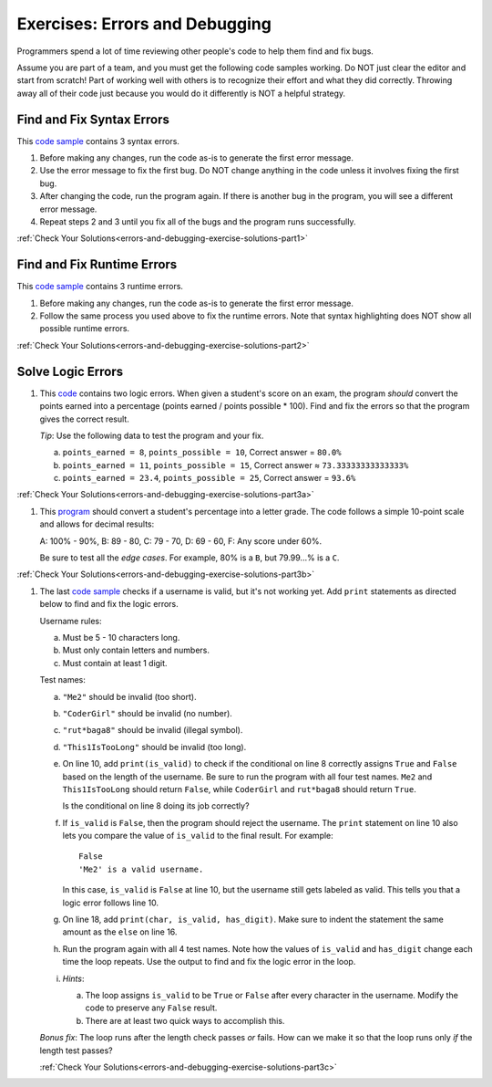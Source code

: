 .. _errors-and-debugging-exercises:

Exercises: Errors and Debugging
===============================

Programmers spend a lot of time reviewing other people's code to help them find
and fix bugs.

Assume you are part of a team, and you must get the following code samples
working. Do NOT just clear the editor and start from scratch! Part of working
well with others is to recognize their effort and what they did correctly.
Throwing away all of their code just because you would do it differently is NOT
a helpful strategy.

Find and Fix Syntax Errors
--------------------------

This `code sample <https://replit.com/@launchcode/DebuggingExercises01>`__ contains 3 syntax errors.

#. Before making any changes, run the code as-is to generate the first error
   message.
#. Use the error message to fix the first bug. Do NOT change anything in the
   code unless it involves fixing the first bug.
#. After changing the code, run the program again. If there is another bug in
   the program, you will see a different error message.
#. Repeat steps 2 and 3 until you fix all of the bugs and the program runs
   successfully.

:ref:`Check Your Solutions<errors-and-debugging-exercise-solutions-part1>`

Find and Fix Runtime Errors
---------------------------

This `code sample <https://replit.com/@launchcode/DebuggingExercises02>`__ contains 3 runtime errors.

#. Before making any changes, run the code as-is to generate the first error
   message.
#. Follow the same process you used above to fix the runtime errors. Note that
   syntax highlighting does NOT show all possible runtime errors.

:ref:`Check Your Solutions<errors-and-debugging-exercise-solutions-part2>`

Solve Logic Errors
------------------

#. This `code <https://replit.com/@launchcode/DebuggingExercises03>`__ contains two logic errors.  When given a student's score
   on an exam, the program *should* convert the points earned into a
   percentage (points earned / points possible * 100). Find and fix the errors
   so that the program gives the correct result.

   *Tip*: Use the following data to test the program and your fix.

   a. ``points_earned = 8``, ``points_possible = 10``, Correct answer =
      ``80.0%``
   b. ``points_earned = 11``, ``points_possible = 15``, Correct answer ≈
      ``73.33333333333333%``
   c. ``points_earned = 23.4``, ``points_possible = 25``, Correct answer =
      ``93.6%``

:ref:`Check Your Solutions<errors-and-debugging-exercise-solutions-part3a>`

#. This `program <https://replit.com/@launchcode/DebuggingExercises04>`__ should convert a student's percentage into a letter grade.
   The code follows a simple 10-point scale and allows for decimal results:

   A: 100% - 90%, B: 89 - 80, C: 79 - 70, D: 69 - 60, F: Any score under 60%.

   Be sure to test all the *edge cases*. For example, 80% is a ``B``, but
   79.99...% is a ``C``.

:ref:`Check Your Solutions<errors-and-debugging-exercise-solutions-part3b>`

#. The last `code sample <https://replit.com/@launchcode/DebuggingExercises05>`__ checks if a username is valid, but it's not working yet.
   Add ``print`` statements as directed below to find and fix the logic errors.

   Username rules:

   a. Must be 5 - 10 characters long.
   b. Must only contain letters and numbers.
   c. Must contain at least 1 digit.

   Test names:

   a. ``"Me2"`` should be invalid (too short).
   b. ``"CoderGirl"`` should be invalid (no number).
   c. ``"rut*baga8"`` should be invalid (illegal symbol).
   d. ``"This1IsTooLong"`` should be invalid (too long).

   #. On line 10, add ``print(is_valid)`` to check if the conditional on line
      8 correctly assigns ``True`` and ``False`` based on the length of the
      username. Be sure to run the program with all four test names. ``Me2``
      and ``This1IsTooLong`` should return ``False``, while ``CoderGirl`` and
      ``rut*baga8`` should return ``True``.

      Is the conditional on line 8 doing its job correctly?
   #. If ``is_valid`` is ``False``, then the program should reject the
      username. The ``print`` statement on line 10 also lets you compare the
      value of ``is_valid`` to the final result. For example:

      ::

         False
         'Me2' is a valid username.

      In this case, ``is_valid`` is ``False`` at line 10, but the username
      still gets labeled as valid. This tells you that a logic error follows
      line 10.
   #. On line 18, add ``print(char, is_valid, has_digit)``. Make sure to indent
      the statement the same amount as the ``else`` on line 16.

      .. sourcecode:: python
         :lineno-start: 16

            else:
               is_valid = True
            print(char, is_valid, has_digit)

   #. Run the program again with all 4 test names. Note how the values of
      ``is_valid`` and ``has_digit`` change each time the loop repeats. Use the
      output to find and fix the logic error in the loop.
   #. *Hints*:

      a. The loop assigns ``is_valid`` to be ``True`` or ``False`` after every
         character in the username. Modify the code to preserve any ``False``
         result.
      b. There are at least two quick ways to accomplish this.

   *Bonus fix*: The loop runs after the length check passes *or* fails. How can
   we make it so that the loop runs only *if* the length test passes?

   :ref:`Check Your Solutions<errors-and-debugging-exercise-solutions-part3c>`
